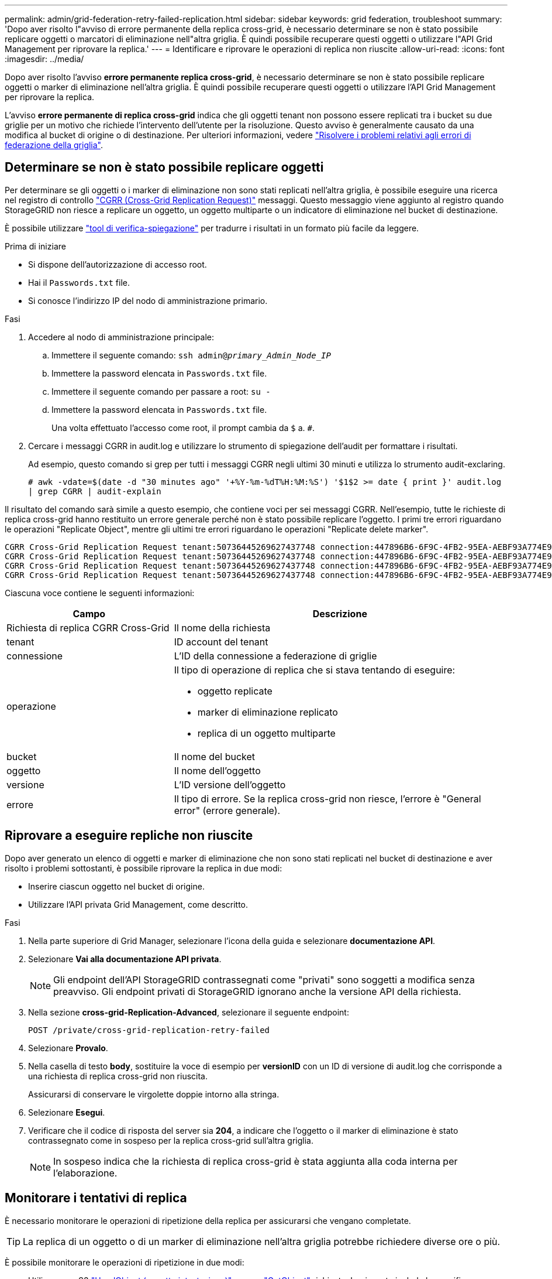 ---
permalink: admin/grid-federation-retry-failed-replication.html 
sidebar: sidebar 
keywords: grid federation, troubleshoot 
summary: 'Dopo aver risolto l"avviso di errore permanente della replica cross-grid, è necessario determinare se non è stato possibile replicare oggetti o marcatori di eliminazione nell"altra griglia. È quindi possibile recuperare questi oggetti o utilizzare l"API Grid Management per riprovare la replica.' 
---
= Identificare e riprovare le operazioni di replica non riuscite
:allow-uri-read: 
:icons: font
:imagesdir: ../media/


[role="lead"]
Dopo aver risolto l'avviso *errore permanente replica cross-grid*, è necessario determinare se non è stato possibile replicare oggetti o marker di eliminazione nell'altra griglia. È quindi possibile recuperare questi oggetti o utilizzare l'API Grid Management per riprovare la replica.

L'avviso *errore permanente di replica cross-grid* indica che gli oggetti tenant non possono essere replicati tra i bucket su due griglie per un motivo che richiede l'intervento dell'utente per la risoluzione. Questo avviso è generalmente causato da una modifica al bucket di origine o di destinazione. Per ulteriori informazioni, vedere link:grid-federation-troubleshoot.html["Risolvere i problemi relativi agli errori di federazione della griglia"].



== Determinare se non è stato possibile replicare oggetti

Per determinare se gli oggetti o i marker di eliminazione non sono stati replicati nell'altra griglia, è possibile eseguire una ricerca nel registro di controllo link:../audit/cgrr-cross-grid-replication-request.html["CGRR (Cross-Grid Replication Request)"] messaggi. Questo messaggio viene aggiunto al registro quando StorageGRID non riesce a replicare un oggetto, un oggetto multiparte o un indicatore di eliminazione nel bucket di destinazione.

È possibile utilizzare link:../audit/using-audit-explain-tool.html["tool di verifica-spiegazione"] per tradurre i risultati in un formato più facile da leggere.

.Prima di iniziare
* Si dispone dell'autorizzazione di accesso root.
* Hai il `Passwords.txt` file.
* Si conosce l'indirizzo IP del nodo di amministrazione primario.


.Fasi
. Accedere al nodo di amministrazione principale:
+
.. Immettere il seguente comando: `ssh admin@_primary_Admin_Node_IP_`
.. Immettere la password elencata in `Passwords.txt` file.
.. Immettere il seguente comando per passare a root: `su -`
.. Immettere la password elencata in `Passwords.txt` file.
+
Una volta effettuato l'accesso come root, il prompt cambia da `$` a. `#`.



. Cercare i messaggi CGRR in audit.log e utilizzare lo strumento di spiegazione dell'audit per formattare i risultati.
+
Ad esempio, questo comando si grep per tutti i messaggi CGRR negli ultimi 30 minuti e utilizza lo strumento audit-exclaring.

+
`# awk -vdate=$(date -d "30 minutes ago" '+%Y-%m-%dT%H:%M:%S') '$1$2 >= date { print }' audit.log | grep CGRR | audit-explain`



Il risultato del comando sarà simile a questo esempio, che contiene voci per sei messaggi CGRR. Nell'esempio, tutte le richieste di replica cross-grid hanno restituito un errore generale perché non è stato possibile replicare l'oggetto. I primi tre errori riguardano le operazioni "Replicate Object", mentre gli ultimi tre errori riguardano le operazioni "Replicate delete marker".

[listing]
----
CGRR Cross-Grid Replication Request tenant:50736445269627437748 connection:447896B6-6F9C-4FB2-95EA-AEBF93A774E9 operation:"replicate object" bucket:bucket123 object:"audit-0" version:QjRBNDIzODAtNjQ3My0xMUVELTg2QjEtODJBMjAwQkI3NEM4 error:general error
CGRR Cross-Grid Replication Request tenant:50736445269627437748 connection:447896B6-6F9C-4FB2-95EA-AEBF93A774E9 operation:"replicate object" bucket:bucket123 object:"audit-3" version:QjRDOTRCOUMtNjQ3My0xMUVELTkzM0YtOTg1MTAwQkI3NEM4 error:general error
CGRR Cross-Grid Replication Request tenant:50736445269627437748 connection:447896B6-6F9C-4FB2-95EA-AEBF93A774E9 operation:"replicate delete marker" bucket:bucket123 object:"audit-1" version:NUQ0OEYxMDAtNjQ3NC0xMUVELTg2NjMtOTY5NzAwQkI3NEM4 error:general error
CGRR Cross-Grid Replication Request tenant:50736445269627437748 connection:447896B6-6F9C-4FB2-95EA-AEBF93A774E9 operation:"replicate delete marker" bucket:bucket123 object:"audit-5" version:NUQ1ODUwQkUtNjQ3NC0xMUVELTg1NTItRDkwNzAwQkI3NEM4 error:general error
----
Ciascuna voce contiene le seguenti informazioni:

[cols="1a,2a"]
|===
| Campo | Descrizione 


| Richiesta di replica CGRR Cross-Grid  a| 
Il nome della richiesta



| tenant  a| 
ID account del tenant



| connessione  a| 
L'ID della connessione a federazione di griglie



| operazione  a| 
Il tipo di operazione di replica che si stava tentando di eseguire:

* oggetto replicate
* marker di eliminazione replicato
* replica di un oggetto multiparte




| bucket  a| 
Il nome del bucket



| oggetto  a| 
Il nome dell'oggetto



| versione  a| 
L'ID versione dell'oggetto



| errore  a| 
Il tipo di errore. Se la replica cross-grid non riesce, l'errore è "General error" (errore generale).

|===


== Riprovare a eseguire repliche non riuscite

Dopo aver generato un elenco di oggetti e marker di eliminazione che non sono stati replicati nel bucket di destinazione e aver risolto i problemi sottostanti, è possibile riprovare la replica in due modi:

* Inserire ciascun oggetto nel bucket di origine.
* Utilizzare l'API privata Grid Management, come descritto.


.Fasi
. Nella parte superiore di Grid Manager, selezionare l'icona della guida e selezionare *documentazione API*.
. Selezionare *Vai alla documentazione API privata*.
+

NOTE: Gli endpoint dell'API StorageGRID contrassegnati come "privati" sono soggetti a modifica senza preavviso. Gli endpoint privati di StorageGRID ignorano anche la versione API della richiesta.

. Nella sezione *cross-grid-Replication-Advanced*, selezionare il seguente endpoint:
+
`POST /private/cross-grid-replication-retry-failed`

. Selezionare *Provalo*.
. Nella casella di testo *body*, sostituire la voce di esempio per *versionID* con un ID di versione di audit.log che corrisponde a una richiesta di replica cross-grid non riuscita.
+
Assicurarsi di conservare le virgolette doppie intorno alla stringa.

. Selezionare *Esegui*.
. Verificare che il codice di risposta del server sia *204*, a indicare che l'oggetto o il marker di eliminazione è stato contrassegnato come in sospeso per la replica cross-grid sull'altra griglia.
+

NOTE: In sospeso indica che la richiesta di replica cross-grid è stata aggiunta alla coda interna per l'elaborazione.





== Monitorare i tentativi di replica

È necessario monitorare le operazioni di ripetizione della replica per assicurarsi che vengano completate.


TIP: La replica di un oggetto o di un marker di eliminazione nell'altra griglia potrebbe richiedere diverse ore o più.

È possibile monitorare le operazioni di ripetizione in due modi:

* Utilizzare un S3 link:../s3/head-object.html["HeadObject (oggetto intestazione)"] oppure link:../s3/get-object.html["GetObject"] richiesta. La risposta include lo specifico StorageGRID `x-ntap-sg-cgr-replication-status` intestazione della risposta, che avrà uno dei seguenti valori:
+
[cols="1a,2a"]
|===
| Griglia | Stato della replica 


 a| 
Origine
 a| 
** *SUCCESSO*: La replica è riuscita.
** *PENDING*: L'oggetto non è stato ancora replicato.
** *ERRORE*: La replica non è riuscita con un errore permanente. Un utente deve risolvere l'errore.




 a| 
Destinazione
 a| 
*REPLICA*: L'oggetto è stato replicato dalla griglia di origine.

|===
* Utilizzare l'API privata Grid Management, come descritto.


.Fasi
. Nella sezione *cross-grid-Replication-Advanced* della documentazione dell'API privata, selezionare il seguente endpoint:
+
`GET /private/cross-grid-replication-object-status/{id}`

. Selezionare *Provalo*.
. Nella sezione Parameter (parametro), inserire l'ID versione utilizzato in `cross-grid-replication-retry-failed` richiesta.
. Selezionare *Esegui*.
. Verificare che il codice di risposta del server sia *200*.
. Esaminare lo stato della replica, che sarà uno dei seguenti:
+
** *PENDING*: L'oggetto non è stato ancora replicato.
** *COMPLETATO*: La replica è riuscita.
** *FAILED*: La replica non è riuscita con un errore permanente. Un utente deve risolvere l'errore.



